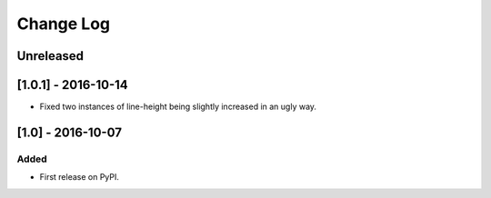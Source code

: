 Change Log
----------

..
   All enhancements and patches to edx-sphinx-theme will be documented
   in this file.  It adheres to the structure of http://keepachangelog.com/ ,
   but in reStructuredText instead of Markdown (for ease of incorporation into
   Sphinx documentation and the PyPI description).
   
   This project adheres to Semantic Versioning (http://semver.org/).

.. There should always be an "Unreleased" section for changes pending release.

Unreleased
~~~~~~~~~~

[1.0.1] - 2016-10-14
~~~~~~~~~~~~~~~~~~~~

* Fixed two instances of line-height being slightly increased in an ugly way.

[1.0] - 2016-10-07
~~~~~~~~~~~~~~~~~~

Added
_____

* First release on PyPI.
